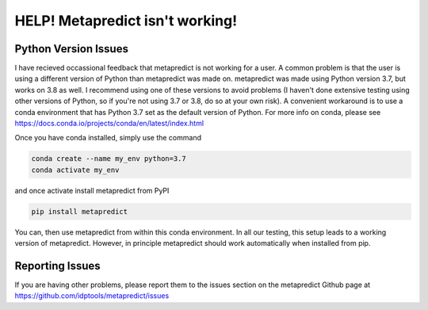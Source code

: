 HELP! Metapredict isn't working!
=================================

Python Version Issues
----------------------

I have recieved occassional feedback that metapredict is not working for a user. A common problem is that the user is using a different version of Python than metapredict was made on. metapredict was made using Python version 3.7, but works on 3.8 as well. I recommend using one of these versions to avoid problems (I haven't done extensive testing using other versions of Python, so if you're not using 3.7 or 3.8, do so at your own risk). A convenient workaround is to use a conda environment that has Python 3.7 set as the default version of Python. For more info on conda, please see https://docs.conda.io/projects/conda/en/latest/index.html

Once you have conda installed, simply use the command 

.. code-block:: bash

	conda create --name my_env python=3.7
	conda activate my_env

and once activate install metapredict from PyPI

.. code-block:: bash

	pip install metapredict


You can, then use metapredict from within this conda environment. In all our testing, this setup leads to a working version of metapredict. However, in principle metapredict should work automatically when installed from pip.

Reporting Issues
-----------------

If you are having other problems, please report them to the issues section on the metapredict Github page at
https://github.com/idptools/metapredict/issues
